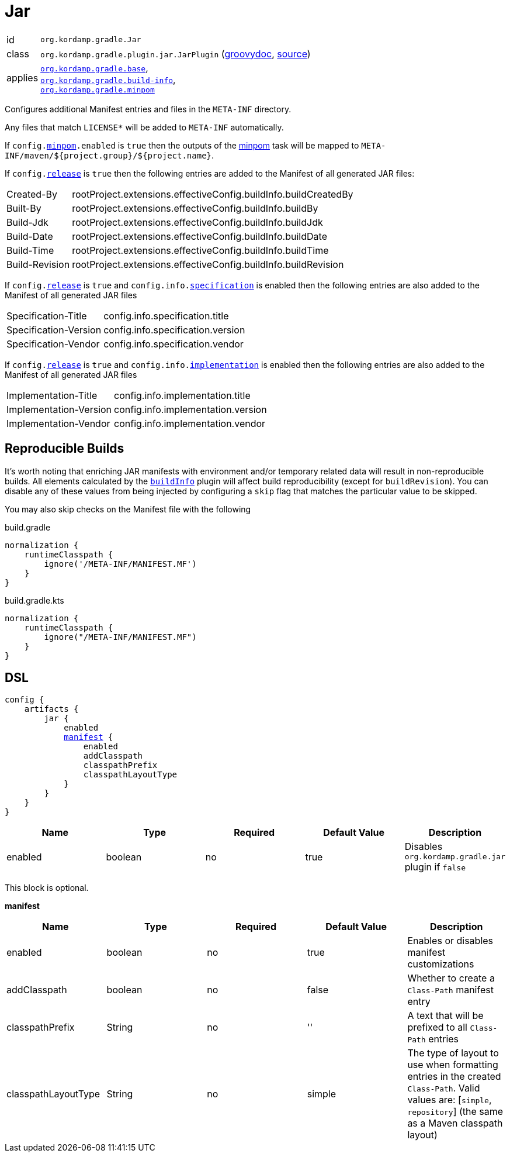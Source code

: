 
[[_org_kordamp_gradle_jar]]
= Jar

[horizontal]
id:: `org.kordamp.gradle.Jar`
class:: `org.kordamp.gradle.plugin.jar.JarPlugin`
    (link:api/org/kordamp/gradle/plugin/jar/JarPlugin.html[groovydoc],
     link:api-html/org/kordamp/gradle/plugin/jar/JarPlugin.html[source])
applies:: `<<_org_kordamp_gradle_base,org.kordamp.gradle.base>>`, +
`<<_org_kordamp_gradle_buildinfo,org.kordamp.gradle.build-info>>`, +
`<<_org_kordamp_gradle_minpom,org.kordamp.gradle.minpom>>`

Configures additional Manifest entries and files in the `META-INF` directory.

Any files that match `LICENSE*` will be added to `META-INF` automatically.

If `config.<<_org_kordamp_gradle_minpom_dsl,minpom>>.enabled` is `true` then the outputs of the <<_task_minpom,minpom>> task
will be mapped to `META-INF/maven/${project.group}/${project.name}`.

If `config.<<_org_kordamp_gradle_base_dsl,release>>` is `true` then the following entries are added to the Manifest of
all generated JAR files:

[horizontal]
Created-By    :: rootProject.extensions.effectiveConfig.buildInfo.buildCreatedBy
Built-By      :: rootProject.extensions.effectiveConfig.buildInfo.buildBy
Build-Jdk     :: rootProject.extensions.effectiveConfig.buildInfo.buildJdk
Build-Date    :: rootProject.extensions.effectiveConfig.buildInfo.buildDate
Build-Time    :: rootProject.extensions.effectiveConfig.buildInfo.buildTime
Build-Revision:: rootProject.extensions.effectiveConfig.buildInfo.buildRevision

If `config.<<_org_kordamp_gradle_base_dsl,release>>` is `true` and  `config.info.<<_base_info_specification,specification>>`
is enabled then the following entries are also added to the Manifest of all generated JAR files

[horizontal]
Specification-Title  :: config.info.specification.title
Specification-Version:: config.info.specification.version
Specification-Vendor :: config.info.specification.vendor

If `config.<<_org_kordamp_gradle_base_dsl,release>>` is `true` and  `config.info.<<_base_info_implementation,implementation>>`
is enabled then the following entries are also added to the Manifest of all generated JAR files

[horizontal]
Implementation-Title  :: config.info.implementation.title
Implementation-Version:: config.info.implementation.version
Implementation-Vendor :: config.info.implementation.vendor

== Reproducible Builds

It's worth noting that enriching JAR manifests with environment and/or temporary related data will result in non-reproducible
builds. All elements calculated by the `<<_org_kordamp_gradle_buildinfo,buildInfo>>` plugin will affect build reproducibility
(except for `buildRevision`). You can disable any of these values from being injected by configuring a `skip` flag that matches
the particular value to be skipped.

You may also skip checks on the Manifest file with the following

[source,groovy,indent=0,subs="verbatim,attributes",role="primary"]
.build.gradle
----
normalization {
    runtimeClasspath {
        ignore('/META-INF/MANIFEST.MF')
    }
}
----

[source,kotlin,indent=0,subs="verbatim,attributes",role="secondary"]
.build.gradle.kts
----
normalization {
    runtimeClasspath {
        ignore("/META-INF/MANIFEST.MF")
    }
}
----

[[_org_kordamp_gradle_jar_dsl]]
== DSL

[dsl,groovy]
[subs="+macros"]
----
config {
    artifacts {
        jar {
            enabled
            <<_jar_manifest,manifest>> {
                enabled
                addClasspath
                classpathPrefix
                classpathLayoutType
            }
        }
    }
}
----

[options="header", cols="5*"]
|===
| Name    | Type    | Required | Default Value | Description
| enabled | boolean | no       | true          | Disables `org.kordamp.gradle.jar` plugin if `false`
|===

This block is optional.

[[_jar_manifest]]
*manifest*

[options="header", cols="5*"]
|===
| Name                | Type        | Required | Default Value | Description
| enabled             | boolean     | no       | true          | Enables or disables manifest customizations
| addClasspath        | boolean     | no       | false         | Whether to create a `Class-Path` manifest entry
| classpathPrefix     | String      | no       | ''            | A text that will be prefixed to all `Class-Path` entries
| classpathLayoutType | String      | no       | simple        | The type of layout to use when formatting entries in the created `Class-Path`. Valid values are: [`simple`, `repository`] (the same as a Maven classpath layout)
|===

